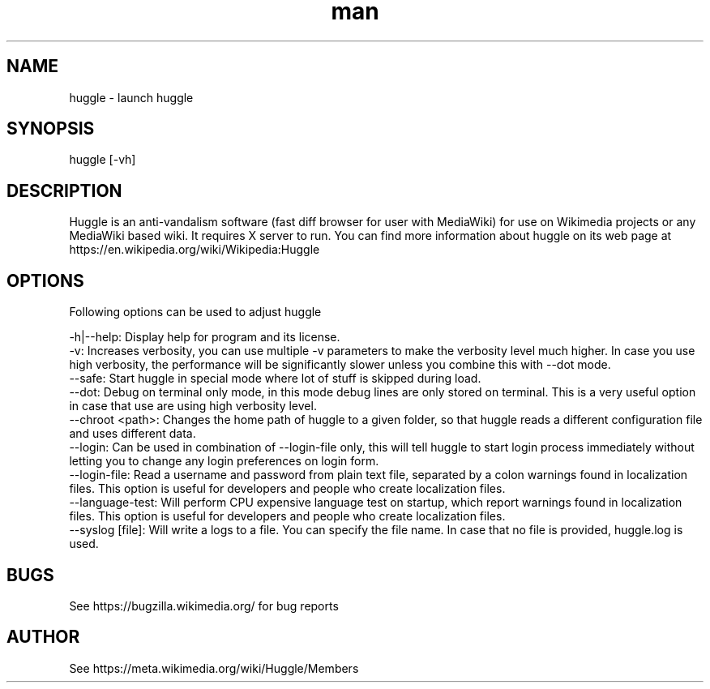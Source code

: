 .\" Manpage for huggle
.\" Contact benapetr@gmail.com for suggestions or questions
.TH man 1 "3" "huggle man page"
.SH NAME
huggle \- launch huggle
.SH SYNOPSIS
huggle [-vh]
.SH DESCRIPTION
Huggle is an anti-vandalism software (fast diff browser for user with MediaWiki) for use on Wikimedia projects or any MediaWiki based wiki. It requires X server to run. You can find more information about huggle on its web page at https://en.wikipedia.org/wiki/Wikipedia:Huggle
.SH OPTIONS
Following options can be used to adjust huggle

 -h|--help:         Display help for program and its license.
 -v:                Increases verbosity, you can use multiple -v parameters to make the verbosity level much higher. In case you use high verbosity, the performance will be significantly slower unless you combine this with --dot mode.
 --safe:            Start huggle in special mode where lot of stuff is skipped during load.
 --dot:             Debug on terminal only mode, in this mode debug lines are only stored on terminal. This is a very useful option in case that use are using high verbosity level.
 --chroot <path>:   Changes the home path of huggle to a given folder, so that huggle reads a different configuration file and uses different data.
 --login:           Can be used in combination of --login-file only, this will tell huggle to start login process immediately without letting you to change any login preferences on login form.
 --login-file:      Read a username and password from plain text file, separated by a colon warnings found in localization files. This option is useful for developers and people who create localization files.
 --language-test:   Will perform CPU expensive language test on startup, which report warnings found in localization files. This option is useful for developers and people who create localization files.
 --syslog [file]:   Will write a logs to a file. You can specify the file name. In case that no file is provided, huggle.log is used.

.SH BUGS
See https://bugzilla.wikimedia.org/ for bug reports
.SH AUTHOR
See https://meta.wikimedia.org/wiki/Huggle/Members
